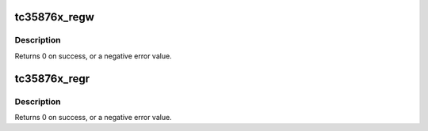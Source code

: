 .. -*- coding: utf-8; mode: rst -*-
.. src-file: drivers/gpu/drm/gma500/tc35876x-dsi-lvds.c

.. _`tc35876x_regw`:

tc35876x_regw
=============

.. c:function:: int tc35876x_regw(struct i2c_client *client, u16 reg, u32 value)

    Write DSI-LVDS bridge register using I2C

    :param struct i2c_client \*client:
        struct i2c_client to use

    :param u16 reg:
        register address

    :param u32 value:
        value to write

.. _`tc35876x_regw.description`:

Description
-----------

Returns 0 on success, or a negative error value.

.. _`tc35876x_regr`:

tc35876x_regr
=============

.. c:function:: int tc35876x_regr(struct i2c_client *client, u16 reg, u32 *value)

    Read DSI-LVDS bridge register using I2C

    :param struct i2c_client \*client:
        struct i2c_client to use

    :param u16 reg:
        register address

    :param u32 \*value:
        pointer for storing the value

.. _`tc35876x_regr.description`:

Description
-----------

Returns 0 on success, or a negative error value.

.. This file was automatic generated / don't edit.

